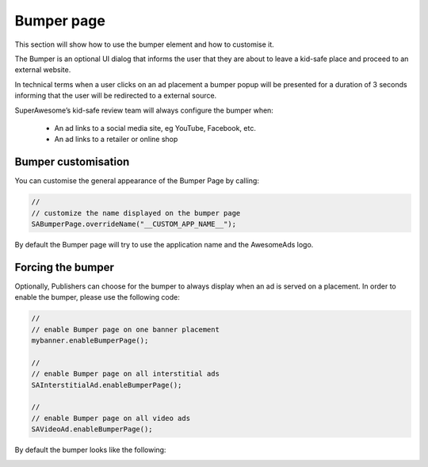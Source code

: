 Bumper page
===========

This section will show how to use the bumper element and how to customise it.

The Bumper is an optional UI dialog that informs the user that they are about to leave a kid-safe place and proceed to an external website.

In technical terms when a user clicks on an ad placement a bumper popup will be presented for a duration of 3 seconds informing that the user will be redirected to a external source.

SuperAwesome’s kid-safe review team will always configure the bumper when:

 * An ad links to a social media site, eg YouTube, Facebook, etc.
 * An ad links to a retailer or online shop

Bumper customisation
--------------------

You can customise the general appearance of the Bumper Page by calling:

.. code-block:: actionscript

  //
  // customize the name displayed on the bumper page
  SABumperPage.overrideName("__CUSTOM_APP_NAME__");

By default the Bumper page will try to use the application name and the AwesomeAds logo.

Forcing the bumper
------------------

Optionally, Publishers can choose for the bumper to always display when an ad is served on a placement. In order to enable the bumper, please use the following code:

.. code-block:: actionscript

  //
  // enable Bumper page on one banner placement
  mybanner.enableBumperPage();

  //
  // enable Bumper page on all interstitial ads
  SAInterstitialAd.enableBumperPage();

  //
  // enable Bumper page on all video ads
  SAVideoAd.enableBumperPage();

By default the bumper looks like the following:

.. image:: img/IMG_06_BumperPage.png

